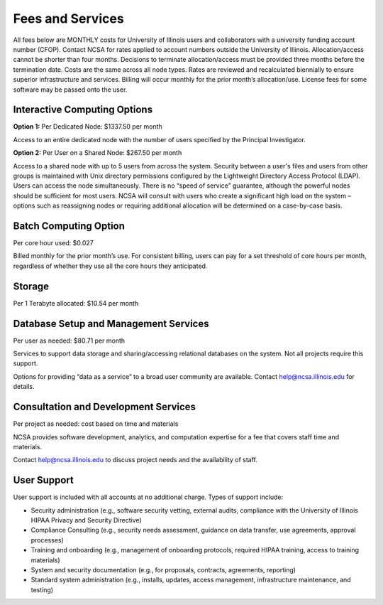 #################
Fees and Services
#################

All fees below are MONTHLY costs for University of Illinois users and collaborators with a university funding account number (CFOP). Contact NCSA for rates applied to account numbers outside the University of Illinois. Allocation/access cannot be shorter than four months. Decisions to terminate allocation/access must be provided three months before the termination date. Costs are the same across all node types. Rates are reviewed and recalculated biennially to ensure superior infrastructure and services. Billing will occur monthly for the prior month’s allocation/use. License fees for some software may be passed onto the user. 

Interactive Computing Options
=============================
**Option 1:** Per Dedicated Node: $1337.50 per month 

Access to an entire dedicated node with the number of users specified by the Principal Investigator.

**Option 2:** Per User on a Shared Node: $267.50 per month

Access to a shared node with up to 5 users from across the system. Security between a user's files and users from other groups is maintained with Unix directory permissions configured by the Lightweight Directory Access Protocol (LDAP). Users can access the node simultaneously. There is no “speed of service” guarantee, although the powerful nodes should be sufficient for most users. NCSA will consult with users who create a significant high load on the system – options such as reassigning nodes or requiring additional allocation will be determined on a case-by-case basis.

Batch Computing Option
======================
Per core hour used: $0.027

Billed monthly for the prior month’s use. For consistent billing, users can pay for a set threshold of core hours per month, regardless of whether they use all the core hours they anticipated. 

Storage
=======
Per 1 Terabyte allocated: $10.54 per month 

Database Setup and Management Services
======================================
Per user as needed: $80.71 per month 

Services to support data storage and sharing/accessing relational databases on the system. Not all projects require this support. 

Options for providing “data as a service” to a broad user community are available. Contact `help@ncsa.illinois.edu <mailto:help@ncsa.illinois.edu>`_ for details. 

Consultation and Development Services
======================================

Per project as needed: cost based on time and materials 

NCSA provides software development, analytics, and computation expertise for a fee that covers staff time and materials.

Contact   `help@ncsa.illinois.edu <mailto:help@ncsa.illinois.edu>`_ to discuss project needs and the availability of staff. 

User Support
============
User support is included with all accounts at no additional charge. Types of support include:

- Security administration (e.g., software security vetting, external audits, compliance with the University of Illinois HIPAA Privacy and Security Directive)
- Compliance Consulting (e.g., security needs assessment, guidance on data transfer, use agreements, approval processes)
- Training and onboarding (e.g., management of onboarding protocols, required HIPAA training, access to training materials)
- System and security documentation (e.g., for proposals, contracts, agreements, reporting)
- Standard system administration (e.g., installs, updates, access management, infrastructure maintenance, and testing)

